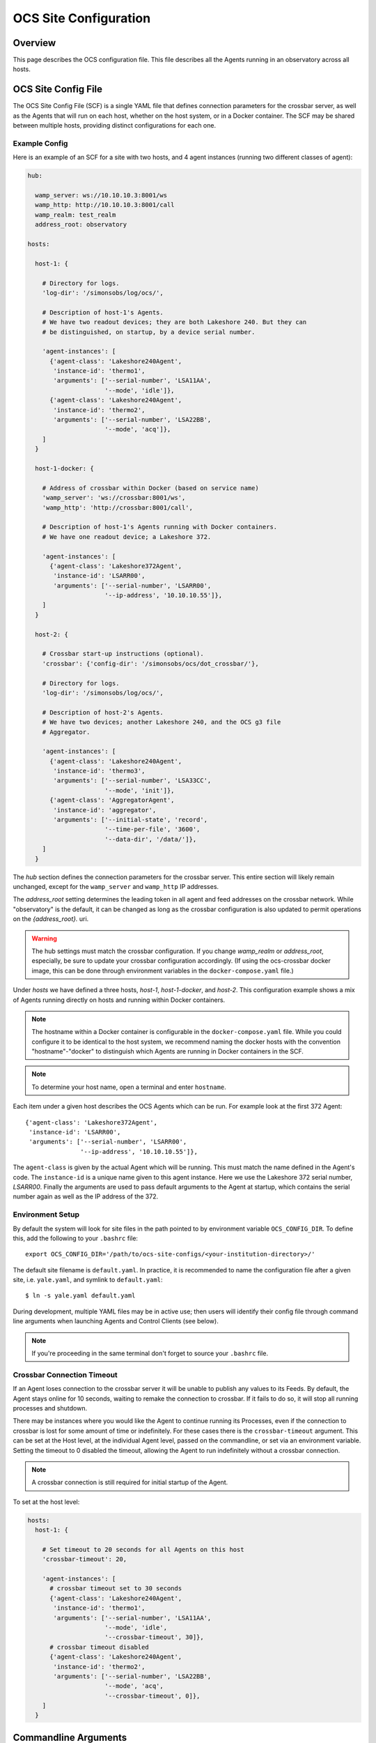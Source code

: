 .. highlight:: bash

.. _site_config_user:

======================
OCS Site Configuration
======================

Overview
========

This page describes the OCS configuration file. This file describes all the
Agents running in an observatory across all hosts.

.. _ocs_site_config_file:

OCS Site Config File
====================

The OCS Site Config File (SCF) is a single YAML file that defines connection
parameters for the crossbar server, as well as the Agents that will run on each
host, whether on the host system, or in a Docker container. The SCF may be
shared between multiple hosts, providing distinct configurations for each one.

Example Config
--------------
Here is an example of an SCF for a site with two hosts, and 4 agent
instances (running two different classes of agent):

.. code-block:: yaml

  hub:

    wamp_server: ws://10.10.10.3:8001/ws
    wamp_http: http://10.10.10.3:8001/call
    wamp_realm: test_realm
    address_root: observatory

  hosts:

    host-1: {

      # Directory for logs.
      'log-dir': '/simonsobs/log/ocs/',

      # Description of host-1's Agents.
      # We have two readout devices; they are both Lakeshore 240. But they can
      # be distinguished, on startup, by a device serial number.

      'agent-instances': [
        {'agent-class': 'Lakeshore240Agent',
         'instance-id': 'thermo1',
         'arguments': ['--serial-number', 'LSA11AA',
                       '--mode', 'idle']},
        {'agent-class': 'Lakeshore240Agent',
         'instance-id': 'thermo2',
         'arguments': ['--serial-number', 'LSA22BB',
                       '--mode', 'acq']},
      ]
    }

    host-1-docker: {

      # Address of crossbar within Docker (based on service name)
      'wamp_server': 'ws://crossbar:8001/ws',
      'wamp_http': 'http://crossbar:8001/call',

      # Description of host-1's Agents running with Docker containers.
      # We have one readout device; a Lakeshore 372.

      'agent-instances': [
        {'agent-class': 'Lakeshore372Agent',
         'instance-id': 'LSARR00',
         'arguments': ['--serial-number', 'LSARR00',
                       '--ip-address', '10.10.10.55']},
      ]
    }

    host-2: {

      # Crossbar start-up instructions (optional).
      'crossbar': {'config-dir': '/simonsobs/ocs/dot_crossbar/'},

      # Directory for logs.
      'log-dir': '/simonsobs/log/ocs/',

      # Description of host-2's Agents.
      # We have two devices; another Lakeshore 240, and the OCS g3 file
      # Aggregator.

      'agent-instances': [
        {'agent-class': 'Lakeshore240Agent',
         'instance-id': 'thermo3',
         'arguments': ['--serial-number', 'LSA33CC',
                       '--mode', 'init']},
        {'agent-class': 'AggregatorAgent',
         'instance-id': 'aggregator',
         'arguments': ['--initial-state', 'record',
                       '--time-per-file', '3600',
                       '--data-dir', '/data/']},
      ]
    }

The `hub` section defines the connection parameters for the crossbar server.
This entire section will likely remain unchanged, except for the
``wamp_server`` and ``wamp_http`` IP addresses.

The `address_root` setting determines the leading token in all agent
and feed addresses on the crossbar network.  While "observatory" is
the default, it can be changed as long as the crossbar configuration
is also updated to permit operations on the `{address_root}.` uri.

.. warning::
   The hub settings must match the crossbar configuration.  If you
   change `wamp_realm` or `address_root`, especially, be sure to
   update your crossbar configuration accordingly.  (If using the
   ocs-crossbar docker image, this can be done through environment
   variables in the ``docker-compose.yaml`` file.)

Under `hosts` we have defined a three hosts, `host-1`, `host-1-docker`, and
`host-2`. This configuration example shows a mix of Agents running directly on
hosts and running within Docker containers.

.. note::
    The hostname within a Docker container is configurable in the
    ``docker-compose.yaml`` file. While you could configure it to be identical to
    the host system, we recommend naming the docker hosts with the convention
    "hostname"-"docker" to distinguish which Agents are running in Docker
    containers in the SCF.

.. note::
    To determine your host name, open a terminal and enter ``hostname``.

Each item under a given host describes the OCS Agents which can be run. For
example look at the first 372 Agent::

        {'agent-class': 'Lakeshore372Agent',
         'instance-id': 'LSARR00',
         'arguments': ['--serial-number', 'LSARR00',
                       '--ip-address', '10.10.10.55']},

The ``agent-class`` is given by the actual Agent which will be running. This
must match the name defined in the Agent's code. The ``instance-id`` is a
unique name given to this agent instance. Here we use the Lakeshore 372 serial
number, `LSARR00`. Finally the arguments are used to pass default arguments to
the Agent at startup, which contains the serial number again as well as the IP
address of the 372.

.. _environment_setup:

Environment Setup
-----------------
By default the system will look for site files in the path pointed to
by environment variable ``OCS_CONFIG_DIR``. To define this, add the following
to your ``.bashrc`` file::

    export OCS_CONFIG_DIR='/path/to/ocs-site-configs/<your-institution-directory>/'

The default site filename is ``default.yaml``.  In practice, it is recommended
to name the configuration file after a given site, i.e. ``yale.yaml``, and symlink to
``default.yaml``::

    $ ln -s yale.yaml default.yaml

During development, multiple YAML files may be in active use; then users will
identify their config file through command line arguments when launching Agents
and Control Clients (see below).

.. note::
    If you're proceeding in the same terminal don't forget to source your
    ``.bashrc`` file.

Crossbar Connection Timeout
---------------------------
If an Agent loses connection to the crossbar server it will be unable to
publish any values to its Feeds. By default, the Agent stays online for 10
seconds, waiting to remake the connection to crossbar. If it fails to do so, it
will stop all running processes and shutdown.

There may be instances where you would like the Agent to continue running its
Processes, even if the connection to crossbar is lost for some amount of time
or indefinitely. For these cases there is the ``crossbar-timeout`` argument.
This can be set at the Host level, at the individual Agent level, passed on the
commandline, or set via an environment variable. Setting the timeout to 0
disabled the timeout, allowing the Agent to run indefinitely without a crossbar
connection.

.. note::
    A crossbar connection is still required for initial startup of the Agent.

To set at the host level:

.. code-block:: yaml

  hosts:
    host-1: {

      # Set timeout to 20 seconds for all Agents on this host
      'crossbar-timeout': 20,

      'agent-instances': [
        # crossbar timeout set to 30 seconds
        {'agent-class': 'Lakeshore240Agent',
         'instance-id': 'thermo1',
         'arguments': ['--serial-number', 'LSA11AA',
                       '--mode', 'idle',
                       '--crossbar-timeout', 30]},
        # crossbar timeout disabled
        {'agent-class': 'Lakeshore240Agent',
         'instance-id': 'thermo2',
         'arguments': ['--serial-number', 'LSA22BB',
                       '--mode', 'acq',
                       '--crossbar-timeout', 0]},
      ]
    }

Commandline Arguments
=====================
There are several built in commandline arguments that can be passed to Agents
when running. Agent Developers can also add custom arguments to their Agents.
If running an Agent directly on a host these can be thrown when running the
Agent manually, or configured in the 'arguments' section of your SCF. The built
in arguments for all Agents are listed here, followed by some examples.

.. note::
    OCS users deploying Agents within Docker containers should be aware that
    commandline options may be thrown by default within the Docker container. These
    can be overridden by a user within their `docker-compose.yaml` file using
    the CMD instruction.

.. argparse::
    :ref: ocs.site_config.add_arguments
    :prog:

.. _ocs_agent_cmdline_examples:

Examples
--------
In the following examples, consider the "LS240_agent.py", which implements an
Agent for talking to Lakeshore240 devices.  Suppose these are being run on a
host called "host-1".  Refer to the example site configuration listed above.
*(Note that to run these in the example tree you will usually need to add the
options that select the example SCF and host, namely:* ``--site-file
telescope.yaml --site-host host-1`` *. One exception to this is when using*
``--site=none``. *)*

1. Because there are two instances of "Lakeshore240Agent" registered
   in the SCF, we must somehow pick one when running the agent::

     $ python LS240_agent.py --instance-id=thermo1
     I am in charge of device with serial number: LSA11AA

2. We can ask our agent to connect to a different WAMP realm, for
   testing purposes (note this realm would need to be enabled in
   crossbar, probably)::

     $ python LS240_agent.py --instance-id=thermo1 --site-realm=my_other_realm
     I am in charge of device with serial number: LSA11AA

3. Run an instance of an Agent, but force all configuration matching
   to occur as though the Agent were running on a host called
   "host-2"::

     $ python LS240_agent.py --site-host=host-2
     I am in charge of device with serial number: LSA33CC

   Note that we do not need to specify an ``--instance-id``, because
   the SCF only lists one Lakeshore240Agent instance.

4. To avoid referring to a SCF at all, pass ``--site=none``.  Then
   specify enough information for the agent to connect and run::

     $ python LS240_agent.py --site=none \
     --site-hub ws://localhost:8001/ws --site-realm debug_realm \
     --address-root=observatory --instance-id=thermo1 \
     --serial-number=LSA11AA --mode=testing
     I am in charge of device with serial number: LSA11AA
